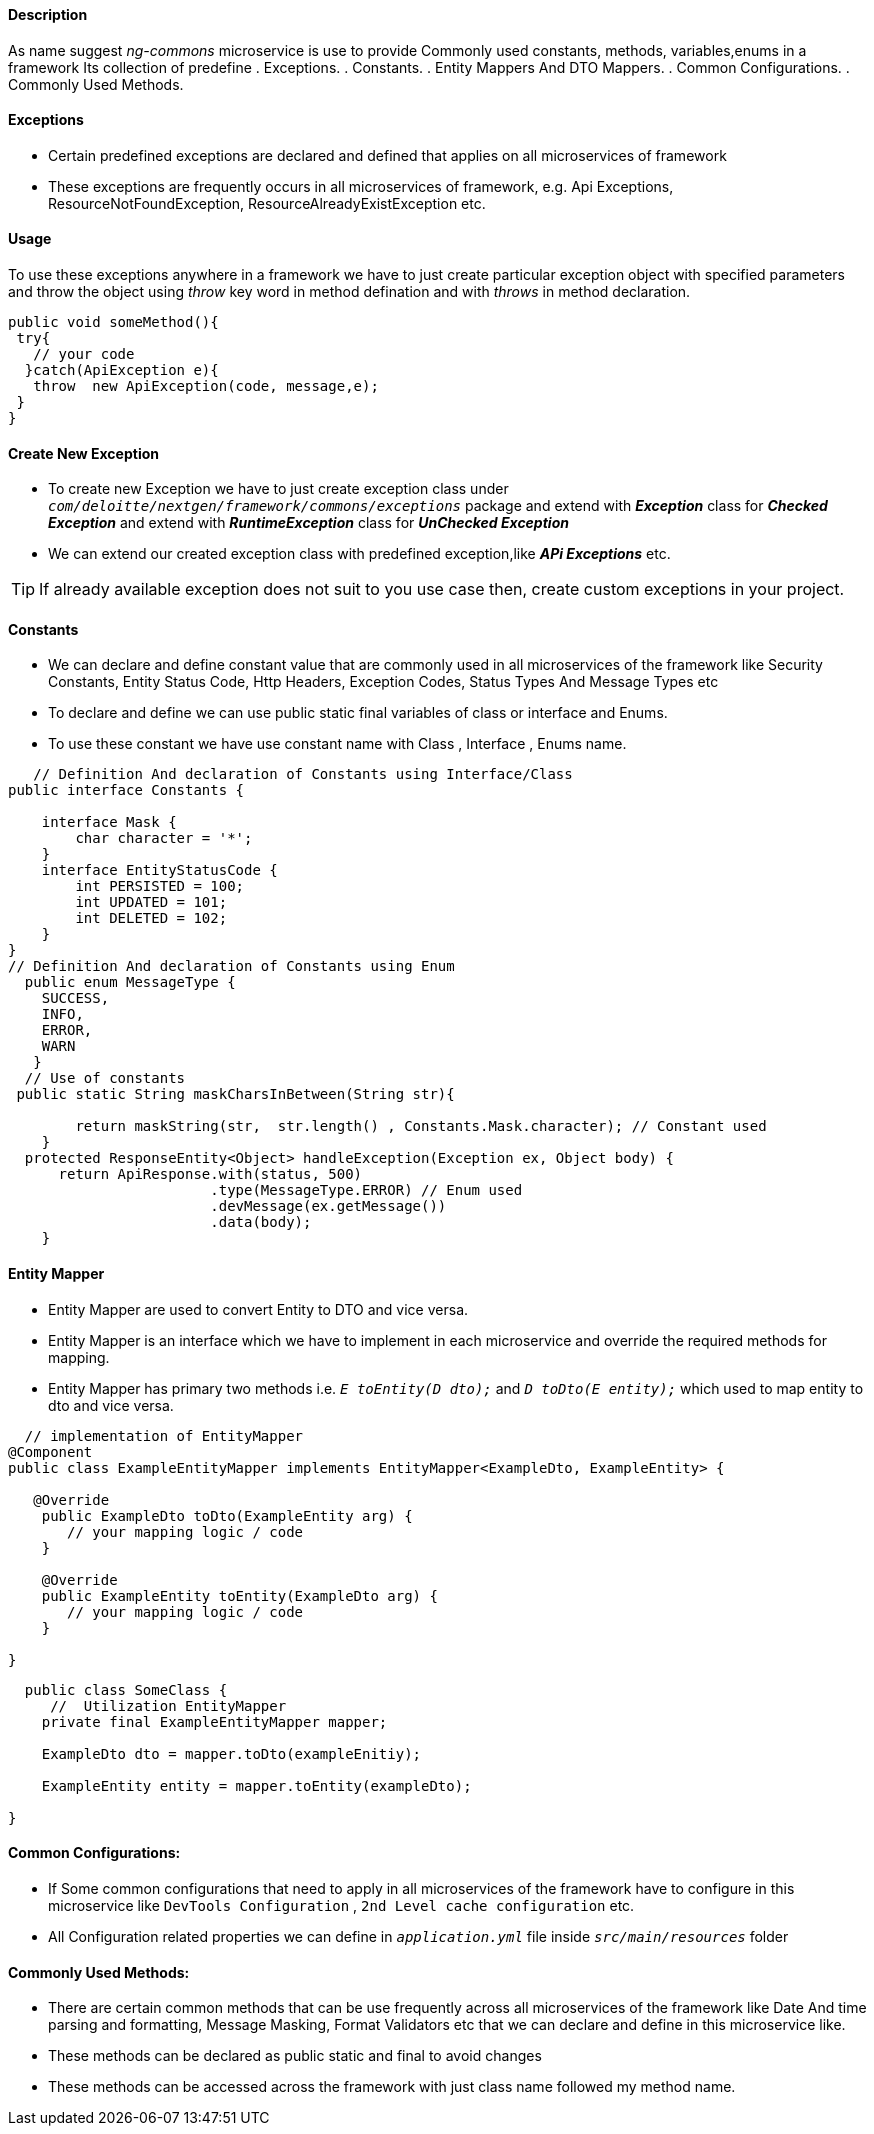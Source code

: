==== Description
As name suggest _ng-commons_ microservice is use to provide Commonly used constants, methods, variables,enums
in a framework Its collection of predefine
  . Exceptions.
  . Constants.
  . Entity Mappers And DTO Mappers.
  . Common Configurations.
  . Commonly Used Methods.

==== Exceptions
* Certain predefined exceptions are declared and defined that applies on all microservices of framework
* These exceptions are frequently occurs in all microservices of framework, e.g. Api Exceptions,
ResourceNotFoundException, ResourceAlreadyExistException etc.

==== Usage
To use these exceptions anywhere in a framework we have to just create particular exception object with
specified parameters and throw the object using _throw_ key word in method defination and with _throws_
in method declaration.

[source, java, linenums]
----
public void someMethod(){
 try{
   // your code
  }catch(ApiException e){
   throw  new ApiException(code, message,e);
 }
}
----

==== Create New Exception
* To create new Exception we have to just create exception class under `_com/deloitte/nextgen/framework/commons/exceptions_`
package and extend with *_Exception_* class for *_Checked Exception_* and extend with *_RuntimeException_*  class for *_UnChecked Exception_*
* We can extend our  created exception class with predefined exception,like *_APi Exceptions_* etc.


[TIP]
If already available exception does not suit to you use case then, create custom exceptions in your project.

====  Constants
* We can declare and define constant value that are commonly used in all microservices of the framework like Security Constants, Entity Status Code, Http Headers, Exception Codes, Status Types And Message Types etc
* To declare and define we can use public static final variables of class or interface and Enums.

* To use these constant we have use constant name with Class , Interface , Enums name.

[source, java, linenums]
----
   // Definition And declaration of Constants using Interface/Class
public interface Constants {

    interface Mask {
        char character = '*';
    }
    interface EntityStatusCode {
        int PERSISTED = 100;
        int UPDATED = 101;
        int DELETED = 102;
    }
}
// Definition And declaration of Constants using Enum
  public enum MessageType {
    SUCCESS,
    INFO,
    ERROR,
    WARN
   }
  // Use of constants
 public static String maskCharsInBetween(String str){

        return maskString(str,  str.length() , Constants.Mask.character); // Constant used
    }
  protected ResponseEntity<Object> handleException(Exception ex, Object body) {
      return ApiResponse.with(status, 500)
                        .type(MessageType.ERROR) // Enum used
                        .devMessage(ex.getMessage())
                        .data(body);
    }
----

==== Entity Mapper
* Entity Mapper are used to convert Entity to DTO and vice versa.
*  Entity Mapper is an interface which we have to implement in each microservice and override the required methods for mapping.
*  Entity Mapper has primary two methods i.e. `_E toEntity(D dto);_`    and  `_D toDto(E entity);_` which used to map entity
to dto and vice versa.

[source, java, linenums]
----
  // implementation of EntityMapper
@Component
public class ExampleEntityMapper implements EntityMapper<ExampleDto, ExampleEntity> {

   @Override
    public ExampleDto toDto(ExampleEntity arg) {
       // your mapping logic / code
    }

    @Override
    public ExampleEntity toEntity(ExampleDto arg) {
       // your mapping logic / code
    }

}
----

[source, java, linenums]
----
  public class SomeClass {
     //  Utilization EntityMapper
    private final ExampleEntityMapper mapper;

    ExampleDto dto = mapper.toDto(exampleEnitiy);

    ExampleEntity entity = mapper.toEntity(exampleDto);

}
----

==== Common Configurations:

* If Some common configurations that need to apply in all microservices of the framework have to configure in this microservice like `DevTools Configuration` , `2nd Level cache configuration` etc.
* All  Configuration related properties  we can define in `_application.yml_` file inside `_src/main/resources_` folder


====  Commonly Used Methods:
* There are certain common methods that can be use frequently across all microservices of the framework like Date And time parsing and formatting, Message Masking, Format Validators etc that we can declare and define in this microservice like.
* These methods can be declared as public static and final to avoid changes
* These methods can be accessed across the framework  with just class name followed my method name.






